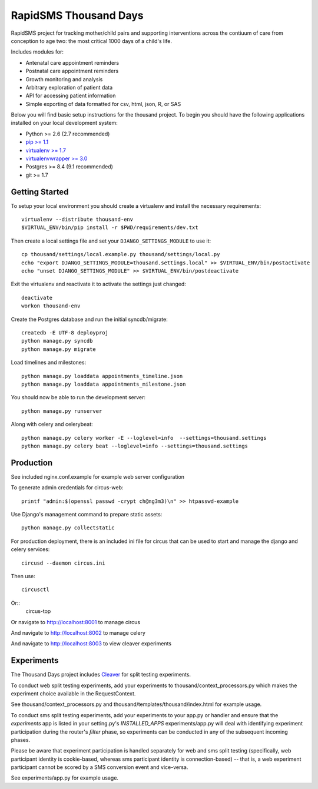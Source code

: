 
RapidSMS Thousand Days
========================
RapidSMS project for tracking mother/child pairs and supporting interventions
across the contiuum of care from conception to age two: the most critical 1000 days
of a child's life.

Includes modules for:

- Antenatal care appointment reminders
- Postnatal care appointment reminders
- Growth monitoring and analysis
- Arbitrary exploration of patient data
- API for accessing patient information
- Simple exporting of data formatted for csv, html, json, R, or SAS


Below you will find basic setup instructions for the thousand
project. To begin you should have the following applications installed on your
local development system:

- Python >= 2.6 (2.7 recommended)
- `pip >= 1.1 <http://www.pip-installer.org/>`_
- `virtualenv >= 1.7 <http://www.virtualenv.org/>`_
- `virtualenvwrapper >= 3.0 <http://pypi.python.org/pypi/virtualenvwrapper>`_
- Postgres >= 8.4 (9.1 recommended)
- git >= 1.7

Getting Started
---------------

To setup your local environment you should create a virtualenv and install the
necessary requirements::

    virtualenv --distribute thousand-env
    $VIRTUAL_ENV/bin/pip install -r $PWD/requirements/dev.txt

Then create a local settings file and set your ``DJANGO_SETTINGS_MODULE`` to use it::

    cp thousand/settings/local.example.py thousand/settings/local.py
    echo "export DJANGO_SETTINGS_MODULE=thousand.settings.local" >> $VIRTUAL_ENV/bin/postactivate
    echo "unset DJANGO_SETTINGS_MODULE" >> $VIRTUAL_ENV/bin/postdeactivate

Exit the virtualenv and reactivate it to activate the settings just changed::

    deactivate
    workon thousand-env

Create the Postgres database and run the initial syncdb/migrate::

    createdb -E UTF-8 deployproj
    python manage.py syncdb
    python manage.py migrate

Load timelines and milestones::

    python manage.py loaddata appointments_timeline.json
    python manage.py loaddata appointments_milestone.json

You should now be able to run the development server::

    python manage.py runserver

Along with celery and celerybeat::

    python manage.py celery worker -E --loglevel=info  --settings=thousand.settings
    python manage.py celery beat --loglevel=info --settings=thousand.settings


Production
----------

See included nginx.conf.example for example web server configuration

To generate admin credentials for circus-web::

    printf "admin:$(openssl passwd -crypt ch@ng3m3)\n" >> htpasswd-example


Use Django's management command to prepare static assets::

    python manage.py collectstatic


For production deployment, there is an included ini file for circus that can
be used to start and manage the django and celery services::

    circusd --daemon circus.ini


Then use::

    circusctl


Or::
    circus-top


Or navigate to http://localhost:8001 to manage circus

And navigate to http://localhost:8002 to manage celery

And navigate to http://localhost:8003 to view cleaver experiments


Experiments
-----------

The Thousand Days project includes `Cleaver <https://github.com/ryanpetrello/cleaver>`_
for split testing experiments.

To conduct web split testing experiments, add your experiments to thousand/context_processors.py
which makes the experiment choice available in the RequestContext.

See thousand/context_processors.py and thousand/templates/thousand/index.html for example usage.

To conduct sms split testing experiments, add your experiments to your app.py or handler and
ensure that the `experiments` app is listed in your setting.py's `INSTALLED_APPS`
experiments/app.py will deal with identifying experiment participation during the router's
`filter` phase, so experiments can be conducted in any of the subsequent incoming phases.

Please be aware that experiment participation is handled separately for web and sms
split testing (specifically, web participant identity is cookie-based, whereas sms participant
identity is connection-based) -- that is, a web experiment participant cannot be scored
by a SMS conversion event and vice-versa.

See experiments/app.py for example usage.
